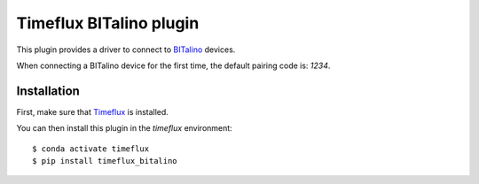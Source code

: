 Timeflux BITalino plugin
========================

This plugin provides a driver to connect to `BITalino <https://bitalino.com>`__ devices.

When connecting a BITalino device for the first time, the default pairing code is: `1234`.

Installation
------------

First, make sure that `Timeflux <https://github.com/timeflux/timeflux>`__ is installed.

You can then install this plugin in the `timeflux` environment:

::

    $ conda activate timeflux
    $ pip install timeflux_bitalino
